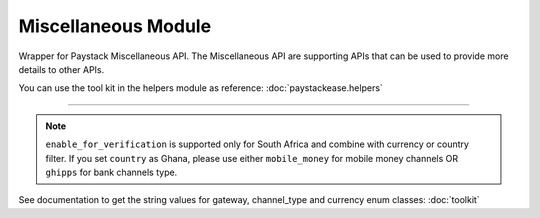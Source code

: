 ===========================================
Miscellaneous Module
===========================================

.. :py:currentmodule:: paystackease.apis.miscellaneous


Wrapper for Paystack Miscellaneous API. The Miscellaneous API are supporting APIs that can be used to provide more details to other APIs.

You can use the tool kit in the helpers module as reference: :doc:`paystackease.helpers`

----------------------------------------------------------------------


.. py:class:: MiscellaneousClientAPI(secret_key: str = None)

    Bases: :py:class:`~paystackease.base.PayStackBaseClientAPI`

    Paystack Miscellaneous API Reference: `Miscellaneous`_

    .. py:classmethod:: list_banks(country: str | None = None, use_cursor: bool | None = False, per_page: int | None = 50, pay_with_bank_transfer: bool | None = False, pay_with_bank: bool | None = False, enabled_for_verification: bool | None = False, next_cursor: str | None = None, previous_cursor: str | None = None, gateway: str | None = None, channel_type: str | None = None, currency: str | None = None)→ Response

        Get a list of all supported banks and their properties

        :param country: The country to obtain the list of supported banks.
        :type country: str, optional
        :param use_cursor: Use cursor to paginate through the list of supported banks. (default: False)
        :type use_cursor: bool, optional
        :param per_page: Number of banks to return per page. (default: 50)
        :type per_page: int, optional
        :param pay_with_bank_transfer: filter for available banks a customer can make a transfer to complete a payment. (default: False)
        :type pay_with_bank_transfer: bool, optional
        :param pay_with_bank: filter for banks a customer can pay directly from. (default: False)
        :type pay_with_bank: bool, optional
        :param enabled_for_verification: filter the banks that are supported for account verification. (default: False)
        :type enabled_for_verification: bool, optional
        :param next_cursor: The cursor for the next page.
        :type next_cursor: str, optional
        :param previous_cursor: The cursor for the previous page.
        :type previous_cursor: str, optional
        :param gateway: filter for banks that support the specified gateway.
        :type gateway: str, optional
        :param channel_type: filter for banks that support the specified channel type.
        :type channel_type: str, optional
        :param currency: filter for banks that support the specified currency.
        :type currency: str, optional

        :return: The response from the API.
        :rtype: Response object

    .. py:method:: list_countries()→ Response

        Get a list of all supported countries and their properties

        :return: The response from the API.
        :rtype: Response object

   .. py:method:: list_states(country: str)→ Response

        Get a list of all supported states and their properties

        :param country: The country to obtain the list of supported states.
        :type country: str

        :return: The response from the API.
        :rtype: Response object

.. note::

    ``enable_for_verification`` is supported only for South Africa and combine with currency or country filter.
    If you set ``country`` as Ghana, please use either ``mobile_money`` for mobile money channels OR ``ghipps`` for bank channels type.

See documentation to get the string values for gateway, channel_type and currency enum classes: :doc:`toolkit`

.. _Miscellaneous: https://paystack.com/docs/api/miscellaneous/

